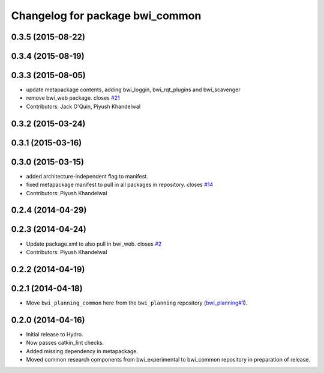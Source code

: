 ^^^^^^^^^^^^^^^^^^^^^^^^^^^^^^^^
Changelog for package bwi_common
^^^^^^^^^^^^^^^^^^^^^^^^^^^^^^^^

0.3.5 (2015-08-22)
------------------

0.3.4 (2015-08-19)
------------------

0.3.3 (2015-08-05)
------------------
* update metapackage contents, adding bwi_loggin, bwi_rqt_plugins and
  bwi_scavenger
* remove bwi_web package. closes `#21 <https://github.com/utexas-bwi/bwi_common/issues/21>`_
* Contributors: Jack O'Quin, Piyush Khandelwal

0.3.2 (2015-03-24)
------------------

0.3.1 (2015-03-16)
------------------

0.3.0 (2015-03-15)
------------------
* added architecture-independent flag to manifest.
* fixed metapackage manifest to pull in all packages in repository. closes `#14 <https://github.com/utexas-bwi/bwi_common/issues/14>`_
* Contributors: Piyush Khandelwal

0.2.4 (2014-04-29)
------------------

0.2.3 (2014-04-24)
------------------
* Update package.xml to also pull in bwi_web.
  closes `#2 <https://github.com/utexas-bwi/bwi_common/issues/2>`_
* Contributors: Piyush Khandelwal

0.2.2 (2014-04-19)
------------------

0.2.1 (2014-04-18)
------------------

* Move ``bwi_planning_common`` here from the ``bwi_planning``
  repository (`bwi_planning#1`_).

0.2.0 (2014-04-16)
------------------

* Initial release to Hydro.
* Now passes catkin_lint checks.
* Added missing dependency in metapackage.
* Moved common research components from bwi_experimental to bwi_common
  repository in preparation of release.

.. _`bwi_planning#1`: https://github.com/utexas-bwi/bwi_planning/issues/1
